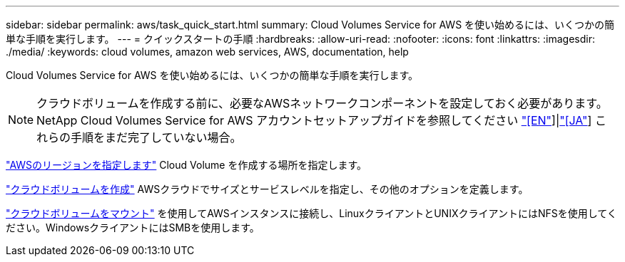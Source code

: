 ---
sidebar: sidebar 
permalink: aws/task_quick_start.html 
summary: Cloud Volumes Service for AWS を使い始めるには、いくつかの簡単な手順を実行します。 
---
= クイックスタートの手順
:hardbreaks:
:allow-uri-read: 
:nofooter: 
:icons: font
:linkattrs: 
:imagesdir: ./media/
:keywords: cloud volumes, amazon web services, AWS, documentation, help


[role="lead"]
Cloud Volumes Service for AWS を使い始めるには、いくつかの簡単な手順を実行します。


NOTE: クラウドボリュームを作成する前に、必要なAWSネットワークコンポーネントを設定しておく必要があります。NetApp Cloud Volumes Service for AWS アカウントセットアップガイドを参照してください link:media/cvs_aws_account_setup.pdf["[EN"^]]|link:media/cvs_aws_account_setup_jaJP.pdf["[JA"^]] これらの手順をまだ完了していない場合。

[role="quick-margin-para"]
link:task_selecting_region.html["AWSのリージョンを指定します"] Cloud Volume を作成する場所を指定します。

[role="quick-margin-para"]
link:task_creating_cloud_volumes_for_aws.html["クラウドボリュームを作成"] AWSクラウドでサイズとサービスレベルを指定し、その他のオプションを定義します。

[role="quick-margin-para"]
link:task_mounting_cloud_volumes_for_aws.html["クラウドボリュームをマウント"] を使用してAWSインスタンスに接続し、LinuxクライアントとUNIXクライアントにはNFSを使用してください。WindowsクライアントにはSMBを使用します。
